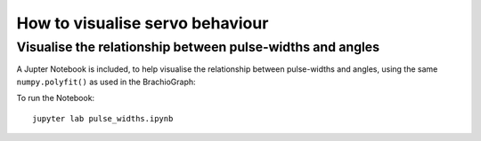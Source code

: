 How to visualise servo behaviour
==================================

.. _visualise-servo-behaviour:

Visualise the relationship between pulse-widths and angles
----------------------------------------------------------

A Jupter Notebook is included, to  help visualise the relationship between pulse-widths and angles, using the same ``numpy.polyfit()`` as used in the BrachioGraph:

.. image:: /images/pw-angles.png
   :alt: 'Pulse-widths to angles'
   :class: 'main-visual'

To run the Notebook::

    jupyter lab pulse_widths.ipynb
